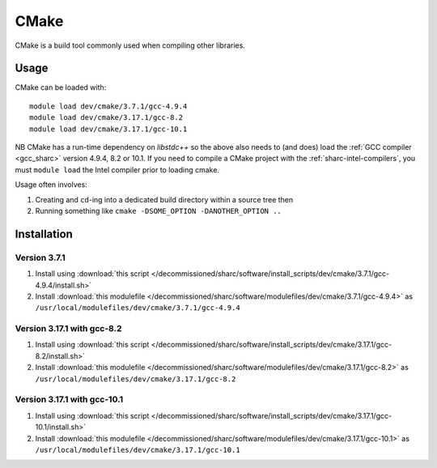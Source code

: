 .. _cmake_sharc:

CMake
=====

CMake is a build tool commonly used when compiling other libraries.

Usage
-----

CMake can be loaded with: ::

    module load dev/cmake/3.7.1/gcc-4.9.4
    module load dev/cmake/3.17.1/gcc-8.2
    module load dev/cmake/3.17.1/gcc-10.1


NB CMake has a run-time dependency on `libstdc++` so the above also needs to
(and does) load the :ref:`GCC compiler <gcc_sharc>` version 4.9.4, 8.2 or 10.1.
If you need to compile a CMake project with the :ref:`sharc-intel-compilers`, you must ``module load`` the Intel compiler prior to loading cmake.

Usage often involves: 

1. Creating and ``cd``-ing into a dedicated build directory within a source tree then
2. Running something like ``cmake -DSOME_OPTION -DANOTHER_OPTION ..``

Installation
------------

Version 3.7.1
^^^^^^^^^^^^^

1. Install using :download:`this script </decommissioned/sharc/software/install_scripts/dev/cmake/3.7.1/gcc-4.9.4/install.sh>`
2. Install :download:`this modulefile </decommissioned/sharc/software/modulefiles/dev/cmake/3.7.1/gcc-4.9.4>` as ``/usr/local/modulefiles/dev/cmake/3.7.1/gcc-4.9.4``

Version 3.17.1 with gcc-8.2
^^^^^^^^^^^^^^^^^^^^^^^^^^^

1. Install using :download:`this script </decommissioned/sharc/software/install_scripts/dev/cmake/3.17.1/gcc-8.2/install.sh>`
2. Install :download:`this modulefile </decommissioned/sharc/software/modulefiles/dev/cmake/3.17.1/gcc-8.2>` as ``/usr/local/modulefiles/dev/cmake/3.17.1/gcc-8.2``

Version 3.17.1 with gcc-10.1
^^^^^^^^^^^^^^^^^^^^^^^^^^^^

1. Install using :download:`this script </decommissioned/sharc/software/install_scripts/dev/cmake/3.17.1/gcc-10.1/install.sh>`
2. Install :download:`this modulefile </decommissioned/sharc/software/modulefiles/dev/cmake/3.17.1/gcc-10.1>` as ``/usr/local/modulefiles/dev/cmake/3.17.1/gcc-10.1``
